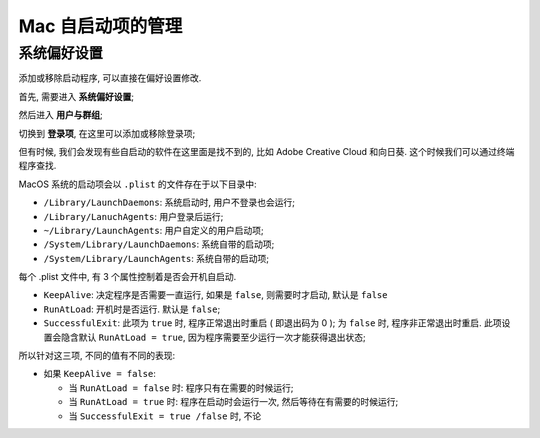 ====================
 Mac 自启动项的管理
====================

系统偏好设置
============

添加或移除启动程序, 可以直接在偏好设置修改.

首先, 需要进入 **系统偏好设置**;

然后进入 **用户与群组**;

切换到 **登录项**, 在这里可以添加或移除登录项;

但有时候, 我们会发现有些自启动的软件在这里面是找不到的,
比如 Adobe Creative Cloud 和向日葵. 这个时候我们可以通过终端程序查找.

MacOS 系统的启动项会以 ``.plist`` 的文件存在于以下目录中:

- ``/Library/LaunchDaemons``: 系统启动时, 用户不登录也会运行;
- ``/Library/LanuchAgents``: 用户登录后运行;
- ``~/Library/LaunchAgents``: 用户自定义的用户启动项;
- ``/System/Library/LaunchDaemons``: 系统自带的启动项;
- ``/System/Library/LaunchAgents``: 系统自带的启动项;

每个 .plist 文件中, 有 3 个属性控制着是否会开机自启动.

- ``KeepAlive``: 决定程序是否需要一直运行, 如果是 ``false``, 则需要时才启动, 默认是 ``false``
  
- ``RunAtLoad``: 开机时是否运行. 默认是 ``false``;

- ``SuccessfulExit``: 此项为 ``true`` 时, 程序正常退出时重启 ( 即退出码为 0 );
  为 ``false`` 时, 程序非正常退出时重启.
  此项设置会隐含默认 ``RunAtLoad = true``, 因为程序需要至少运行一次才能获得退出状态;

所以针对这三项, 不同的值有不同的表现:

- 如果 ``KeepAlive = false``:

  - 当 ``RunAtLoad = false`` 时: 程序只有在需要的时候运行;

  - 当 ``RunAtLoad = true`` 时: 程序在启动时会运行一次, 然后等待在有需要的时候运行;

  - 当 ``SuccessfulExit = true /false`` 时, 不论

